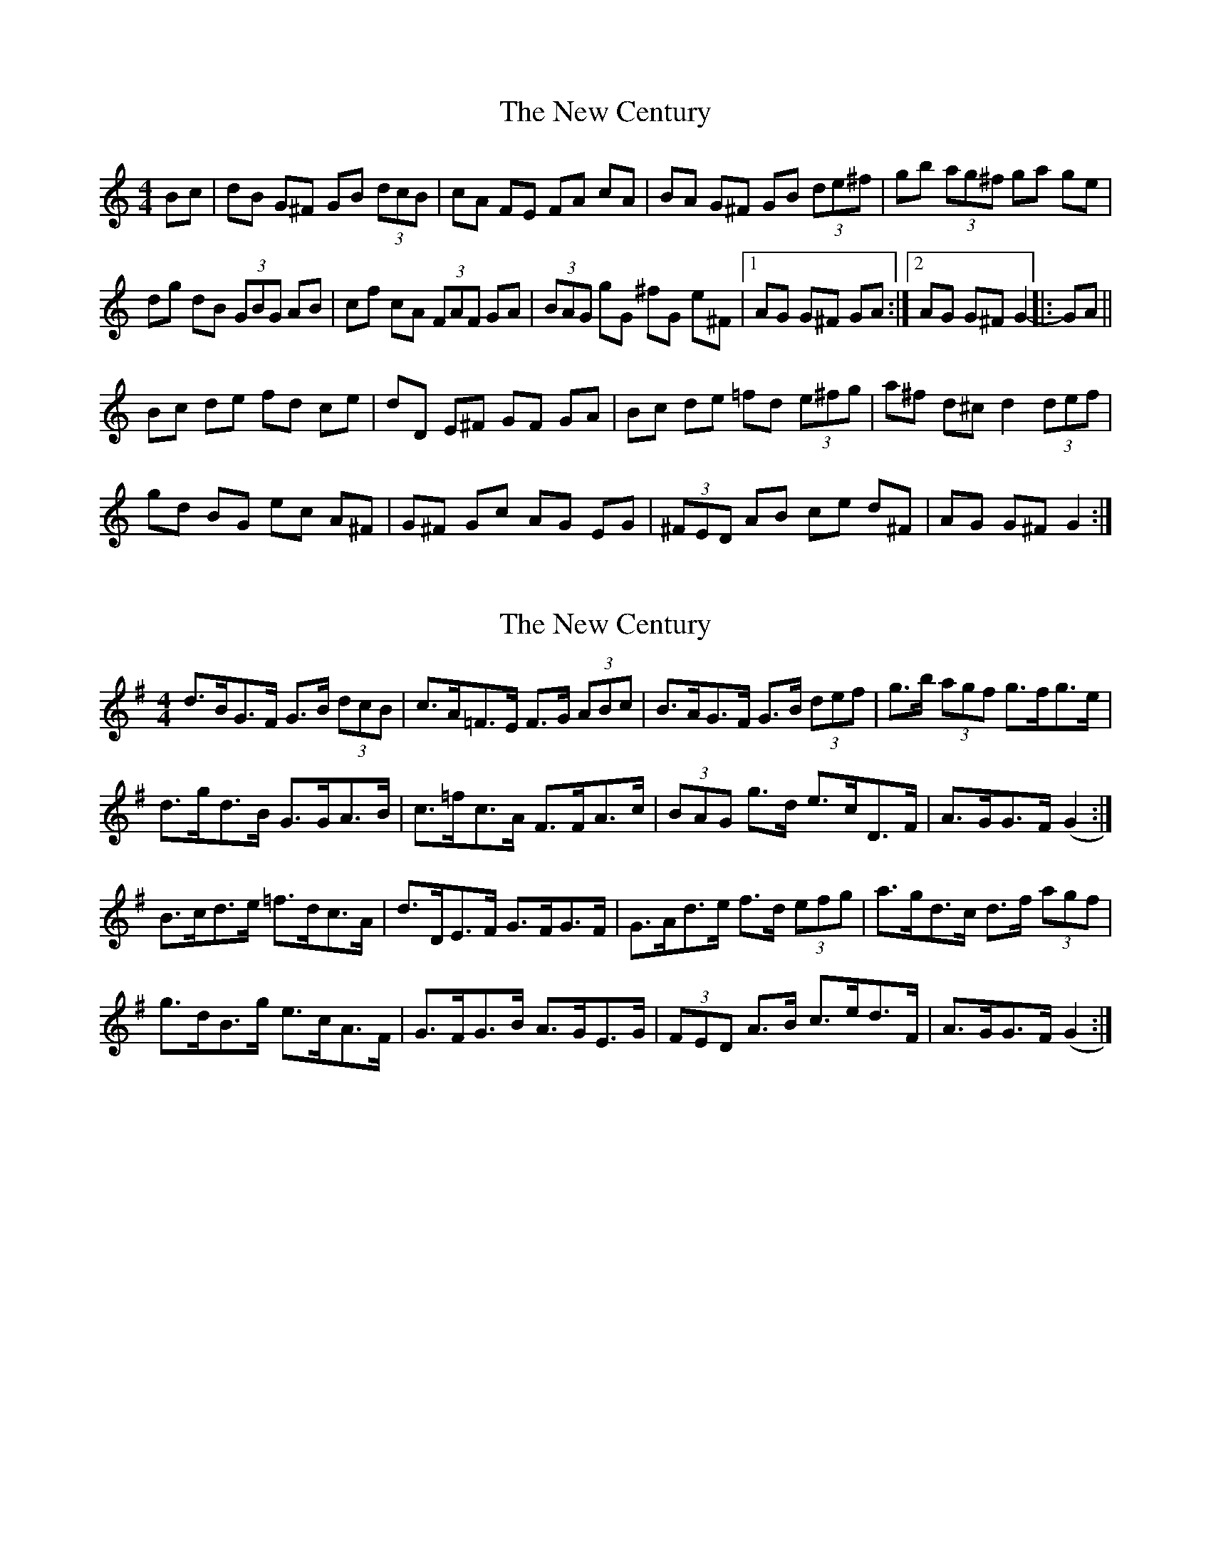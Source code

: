 X: 1
T: New Century, The
Z: gian marco
S: https://thesession.org/tunes/2001#setting2001
R: hornpipe
M: 4/4
L: 1/8
K: Gmix
Bc|dB G^F GB (3dcB|cA FE FA cA|BA G^F GB (3de^f|gb (3ag^f ga ge|
dg dB (3GBG AB|cf cA (3FAF GA|(3BAG gG ^fG e^F|1AG G^F GA:|2AG G^F G2-|:GA||
Bc de fd ce|dD E^F GF GA|Bc de =fd (3e^fg|a^f d^c d2 (3def|
gd BG ec A^F|G^F Gc AG EG|(3^FED AB ce d^F|AG G^F G2:|
X: 2
T: New Century, The
Z: ceolachan
S: https://thesession.org/tunes/2001#setting15416
R: hornpipe
M: 4/4
L: 1/8
K: Gmaj
d>BG>F G>B (3dcB | c>A=F>E F>G (3ABc | B>AG>F G>B (3def | g>b (3agf g>fg>e |d>gd>B G>GA>B | c>=fc>A F>FA>c | (3BAG g>d e>cD>F | A>GG>F (G2 :|B>cd>e =f>dc>A | d>DE>F G>FG>F | G>Ad>e f>d (3efg | a>gd>c d>f (3agf |g>dB>g e>cA>F | G>FG>B A>GE>G | (3FED A>B c>ed>F | A>GG>F (G2 :|
X: 3
T: New Century, The
Z: Kilcash
S: https://thesession.org/tunes/2001#setting15417
R: hornpipe
M: 4/4
L: 1/8
K: Gmaj
|: (3ABc | dBGF GBdB | cA=FE =FG (3ABc | BAGF GB (3def | gage ga (3gfe | dedB GF (3GAB | cdcA =F2GA | (3BAG gB fBeG | (3ABA GF G2 :||: G2 | (3ABc de =fdcA | BDFA GFGA | Bcde =fdge | (3ag=f dc d2 (3def | gdBG ecAB | GFGA (3BAG EG | FDdB cedB | (3ABA GF G2 :|
X: 4
T: New Century, The
Z: Kevin Rietmann
S: https://thesession.org/tunes/2001#setting28864
R: hornpipe
M: 4/4
L: 1/8
K: Gmix
Bc|dBG^F GB (3dcB|cAFE FAcA|BAG^F GB (3de^f|gb (3ag^f gage|
dgdB (3GBG AB|cfcA (3FAF GA|(3BAG gG ^fGe^F|1AGG^F GA:|2AGG^F G2-|:GA||
Bcde fdce|dDE^F GFGA|Bcde =fd (3e^fg|a^fd^c d2 (3def|
gdBG ecA^F|G^FGc AGEG|(3^FED AB ced^F|AGG^F G2:|
